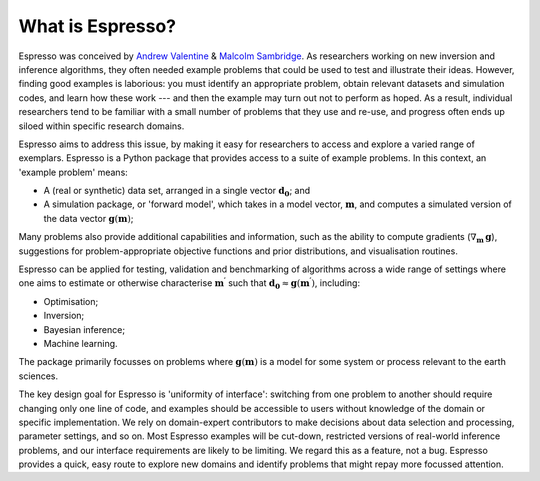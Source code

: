=================
What is Espresso?
=================

Espresso was conceived by `Andrew Valentine <https://valentineap.github.io/>`_ & `Malcolm Sambridge <http://rses.anu.edu.au/~malcolm/>`_. As researchers working on new inversion and inference algorithms, they often needed example problems that could be used to test and illustrate their ideas. However, finding good examples is laborious: you must identify an appropriate problem, obtain relevant datasets and simulation codes, and learn how these work --- and then the example may turn out not to perform as hoped. As a result, individual researchers tend to be familiar with a small number of problems that they use and re-use, and progress often ends up siloed within specific research domains. 

Espresso aims to address this issue, by making it easy for researchers to access and explore a varied range of exemplars. Espresso is a Python package that provides access to a suite of example problems. In this context, an 'example problem' means:

- A (real or synthetic) data set, arranged in a single vector :math:`\mathbf{d_0}`; and
- A simulation package, or 'forward model', which takes in a model vector, :math:`\mathbf{m}`, and computes a simulated version of the data vector :math:`\mathbf{g}(\mathbf{m})`;

Many problems also provide additional capabilities and information, such as the ability to compute gradients (:math:`\nabla_\mathbf{m}\, \mathbf{g}`), suggestions for problem-appropriate objective functions and prior distributions, and visualisation routines.


Espresso can be applied for testing, validation and benchmarking of algorithms across a wide range of settings where one aims to estimate or otherwise characterise :math:`\mathbf{m^\prime}` such that :math:`\mathbf{d_0}\approx\mathbf{g}(\mathbf{m^\prime})`, including:

- Optimisation;
- Inversion;
- Bayesian inference;
- Machine learning.

The package primarily focusses on problems where :math:`\mathbf{g}(\mathbf{m})` is a model for some system or process relevant to the earth sciences.

The key design goal for Espresso is 'uniformity of interface': switching from one problem to another should require changing only one line of code, and examples should be accessible to users without knowledge of the domain or specific implementation. We rely on domain-expert contributors to make decisions about data selection and processing, parameter settings, and so on. Most Espresso examples will  be cut-down, restricted versions of real-world inference problems, and our interface requirements are likely to be limiting. We regard this as a feature, not a bug. Espresso provides a quick, easy route to explore new domains and identify problems that might repay more focussed attention.
